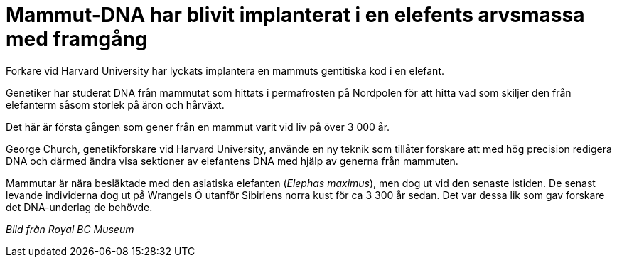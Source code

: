 # Mammut-DNA har blivit implanterat i en elefents arvsmassa med framgång

:hp-image: mammooth-150425.jpg
:hp-tags: Djur och natur


Forkare vid Harvard University har lyckats implantera en mammuts gentitiska kod i en elefant.

Genetiker har studerat DNA från mammutat som hittats i permafrosten på Nordpolen för att hitta vad som skiljer den från elefanterm såsom storlek på äron och hårväxt.

Det här är första gången som gener från en mammut varit vid liv på över 3 000 år.

George Church, genetikforskare vid Harvard University, använde en ny teknik som tillåter forskare att med hög precision redigera DNA och därmed ändra visa sektioner av elefantens DNA med hjälp av generna från mammuten.

Mammutar är nära besläktade med den asiatiska elefanten (_Elephas maximus_), men dog ut vid den senaste istiden. De senast levande individerna dog ut på Wrangels Ö utanför Sibiriens norra kust för ca 3 300 år sedan. Det var dessa lik som gav forskare det DNA-underlag de behövde.

_Bild från Royal BC Museum_